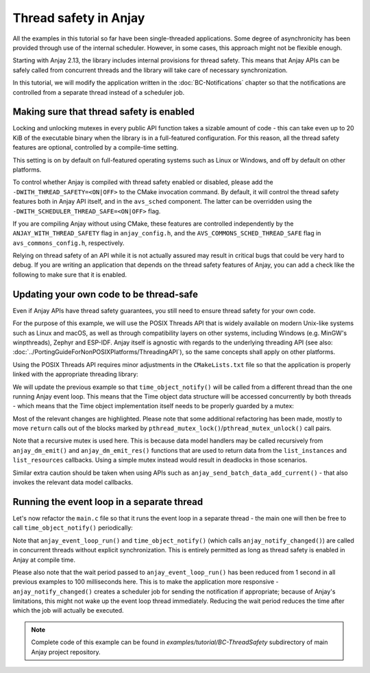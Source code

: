 ..
   Copyright 2017-2023 AVSystem <avsystem@avsystem.com>
   AVSystem Anjay LwM2M SDK
   All rights reserved.

   Licensed under the AVSystem-5-clause License.
   See the attached LICENSE file for details.

Thread safety in Anjay
======================

All the examples in this tutorial so far have been single-threaded applications.
Some degree of asynchronicity has been provided through use of the internal
scheduler. However, in some cases, this approach might not be flexible enough.

Starting with Anjay 2.13, the library includes internal provisions for thread
safety. This means that Anjay APIs can be safely called from concurrent threads
and the library will take care of necessary synchronization.

In this tutorial, we will modify the application written in the
:doc:`BC-Notifications` chapter so that the notifications are controlled from a
separate thread instead of a scheduler job.

Making sure that thread safety is enabled
-----------------------------------------

Locking and unlocking mutexes in every public API function takes a sizable
amount of code - this can take even up to 20 KiB of the executable binary when
the library is in a full-featured configuration. For this reason, all the thread
safety features are optional, controlled by a compile-time setting.

This setting is on by default on full-featured operating systems such as Linux
or Windows, and off by default on other platforms.

To control whether Anjay is compiled with thread safety enabled or disabled,
please add the ``-DWITH_THREAD_SAFETY=<ON|OFF>`` to the CMake invocation
command. By default, it will control the thread safety features both in Anjay
API itself, and in the ``avs_sched`` component. The latter can be overridden
using the ``-DWITH_SCHEDULER_THREAD_SAFE=<ON|OFF>`` flag.

If you are compiling Anjay without using CMake, these features are controlled
independently by the ``ANJAY_WITH_THREAD_SAFETY`` flag in ``anjay_config.h``,
and the ``AVS_COMMONS_SCHED_THREAD_SAFE`` flag in ``avs_commons_config.h``,
respectively.

Relying on thread safety of an API while it is not actually assured may result
in critical bugs that could be very hard to debug. If you are writing an
application that depends on the thread safety features of Anjay, you can add a
check like the following to make sure that it is enabled.

.. highlight:: c
.. snippet-source:: examples/tutorial/BC-ThreadSafety/src/main.c

    #if !defined(ANJAY_WITH_THREAD_SAFETY) \
            || !defined(AVS_COMMONS_SCHED_THREAD_SAFE)
    #    error "This example requires Anjay compiled with thread safety enabled"
    #endif // !defined(ANJAY_WITH_THREAD_SAFETY) ||
           // !defined(AVS_COMMONS_SCHED_THREAD_SAFE)

Updating your own code to be thread-safe
----------------------------------------

Even if Anjay APIs have thread safety guarantees, you still need to ensure
thread safety for your own code.

For the purpose of this example, we will use the POSIX Threads API that is
widely available on modern Unix-like systems such as Linux and macOS, as well as
through compatibility layers on other systems, including Windows (e.g. MinGW's
winpthreads), Zephyr and ESP-IDF. Anjay itself is agnostic with regards to the
underlying threading API (see also:
:doc:`../PortingGuideForNonPOSIXPlatforms/ThreadingAPI`), so the same concepts
shall apply on other platforms.

Using the POSIX Threads API requires minor adjustments in the ``CMakeLists.txt``
file so that the application is properly linked with the appropriate threading
library:

.. highlight:: cmake
.. snippet-source:: examples/tutorial/BC-ThreadSafety/CMakeLists.txt
    :caption: CMakeLists.txt
    :emphasize-lines: 5,10,16

    cmake_minimum_required(VERSION 3.1)
    project(anjay-bc-thread-safety C)

    set(CMAKE_C_STANDARD 99)
    set(CMAKE_C_EXTENSIONS ON)

    add_compile_options(-Wall -Wextra)

    find_package(anjay REQUIRED)
    find_package(Threads REQUIRED)

    add_executable(${PROJECT_NAME}
                   src/main.c
                   src/time_object.h
                   src/time_object.c)
    target_link_libraries(${PROJECT_NAME} PRIVATE anjay ${CMAKE_THREAD_LIBS_INIT})

We will update the previous example so that ``time_object_notify()`` will be
called from a different thread than the one running Anjay event loop. This means
that the Time object data structure will be accessed concurrently by both
threads - which means that the Time object implementation itself needs to be
properly guarded by a mutex:

.. highlight:: c
.. snippet-source:: examples/tutorial/BC-ThreadSafety/src/time_object.c
    :caption: time_object.c
    :emphasize-lines: 4,46,77,81,129-135,144,158,168,172,202,227,240,254,263,
                      268,277,282,306-312,320-327,332-338,346,350-351,361,375

    #include <assert.h>
    #include <stdbool.h>

    #include <pthread.h>

    #include <anjay/anjay.h>
    #include <avsystem/commons/avs_defs.h>
    #include <avsystem/commons/avs_list.h>
    #include <avsystem/commons/avs_memory.h>

    #include "time_object.h"

    /**
     * Current Time: RW, Single, Mandatory
     * type: time, range: N/A, unit: N/A
     * Unix Time. A signed integer representing the number of seconds since
     * Jan 1st, 1970 in the UTC time zone.
     */
    #define RID_CURRENT_TIME 5506

    /**
     * Fractional Time: RW, Single, Optional
     * type: float, range: 0..1, unit: s
     * Fractional part of the time when sub-second precision is used (e.g.,
     * 0.23 for 230 ms).
     */
    #define RID_FRACTIONAL_TIME 5507

    /**
     * Application Type: RW, Single, Optional
     * type: string, range: N/A, unit: N/A
     * The application type of the sensor or actuator as a string depending
     * on the use case.
     */
    #define RID_APPLICATION_TYPE 5750

    typedef struct time_instance_struct {
        anjay_iid_t iid;
        char application_type[64];
        char application_type_backup[64];
        int64_t last_notify_timestamp;
    } time_instance_t;

    typedef struct time_object_struct {
        const anjay_dm_object_def_t *def;
        pthread_mutex_t mutex;
        AVS_LIST(time_instance_t) instances;
    } time_object_t;

    static inline time_object_t *
    get_obj(const anjay_dm_object_def_t *const *obj_ptr) {
        assert(obj_ptr);
        return AVS_CONTAINER_OF(obj_ptr, time_object_t, def);
    }

    static time_instance_t *find_instance(const time_object_t *obj,
                                          anjay_iid_t iid) {
        AVS_LIST(time_instance_t) it;
        AVS_LIST_FOREACH(it, obj->instances) {
            if (it->iid == iid) {
                return it;
            } else if (it->iid > iid) {
                break;
            }
        }

        return NULL;
    }

    static int list_instances(anjay_t *anjay,
                              const anjay_dm_object_def_t *const *obj_ptr,
                              anjay_dm_list_ctx_t *ctx) {
        (void) anjay;
        time_object_t *obj = get_obj(obj_ptr);

        pthread_mutex_lock(&obj->mutex);
        AVS_LIST(time_instance_t) it;
        AVS_LIST_FOREACH(it, obj->instances) {
            anjay_dm_emit(ctx, it->iid);
        }
        pthread_mutex_unlock(&obj->mutex);
        return 0;
    }

    static int init_instance(time_instance_t *inst, anjay_iid_t iid) {
        assert(iid != ANJAY_ID_INVALID);

        inst->iid = iid;
        inst->application_type[0] = '\0';

        return 0;
    }

    static void release_instance(time_instance_t *inst) {
        (void) inst;
    }

    static time_instance_t *add_instance(time_object_t *obj, anjay_iid_t iid) {
        assert(find_instance(obj, iid) == NULL);

        AVS_LIST(time_instance_t) created = AVS_LIST_NEW_ELEMENT(time_instance_t);
        if (!created) {
            return NULL;
        }

        int result = init_instance(created, iid);
        if (result) {
            AVS_LIST_CLEAR(&created);
            return NULL;
        }

        AVS_LIST(time_instance_t) *ptr;
        AVS_LIST_FOREACH_PTR(ptr, &obj->instances) {
            if ((*ptr)->iid > created->iid) {
                break;
            }
        }

        AVS_LIST_INSERT(ptr, created);
        return created;
    }

    static int instance_create(anjay_t *anjay,
                               const anjay_dm_object_def_t *const *obj_ptr,
                               anjay_iid_t iid) {
        (void) anjay;
        time_object_t *obj = get_obj(obj_ptr);

        pthread_mutex_lock(&obj->mutex);
        int result = 0;
        if (add_instance(obj, iid)) {
            result = ANJAY_ERR_INTERNAL;
        }
        pthread_mutex_unlock(&obj->mutex);
        return result;
    }

    static int instance_remove(anjay_t *anjay,
                               const anjay_dm_object_def_t *const *obj_ptr,
                               anjay_iid_t iid) {
        (void) anjay;
        time_object_t *obj = get_obj(obj_ptr);

        pthread_mutex_lock(&obj->mutex);
        int result = ANJAY_ERR_NOT_FOUND;
        AVS_LIST(time_instance_t) *it;
        AVS_LIST_FOREACH_PTR(it, &obj->instances) {
            if ((*it)->iid == iid) {
                release_instance(*it);
                AVS_LIST_DELETE(it);
                result = 0;
                break;
            } else if ((*it)->iid > iid) {
                break;
            }
        }
        assert(!result);
        pthread_mutex_unlock(&obj->mutex);
        return result;
    }

    static int instance_reset(anjay_t *anjay,
                              const anjay_dm_object_def_t *const *obj_ptr,
                              anjay_iid_t iid) {
        (void) anjay;
        time_object_t *obj = get_obj(obj_ptr);

        pthread_mutex_lock(&obj->mutex);
        time_instance_t *inst = find_instance(obj, iid);
        assert(inst);
        inst->application_type[0] = '\0';
        pthread_mutex_unlock(&obj->mutex);
        return 0;
    }

    static int list_resources(anjay_t *anjay,
                              const anjay_dm_object_def_t *const *obj_ptr,
                              anjay_iid_t iid,
                              anjay_dm_resource_list_ctx_t *ctx) {
        (void) anjay;
        (void) obj_ptr;
        (void) iid;

        anjay_dm_emit_res(ctx, RID_CURRENT_TIME, ANJAY_DM_RES_RW,
                          ANJAY_DM_RES_PRESENT);
        anjay_dm_emit_res(ctx, RID_FRACTIONAL_TIME, ANJAY_DM_RES_RW,
                          ANJAY_DM_RES_ABSENT);
        anjay_dm_emit_res(ctx, RID_APPLICATION_TYPE, ANJAY_DM_RES_RW,
                          ANJAY_DM_RES_PRESENT);
        return 0;
    }

    static int resource_read(anjay_t *anjay,
                             const anjay_dm_object_def_t *const *obj_ptr,
                             anjay_iid_t iid,
                             anjay_rid_t rid,
                             anjay_riid_t riid,
                             anjay_output_ctx_t *ctx) {
        (void) anjay;
        time_object_t *obj = get_obj(obj_ptr);

        pthread_mutex_lock(&obj->mutex);
        time_instance_t *inst = find_instance(obj, iid);
        assert(inst);
        int result;
        switch (rid) {
        case RID_CURRENT_TIME: {
            assert(riid == ANJAY_ID_INVALID);
            int64_t timestamp;
            if (avs_time_real_to_scalar(&timestamp, AVS_TIME_S,
                                        avs_time_real_now())) {
                result = -1;
            } else {
                result = anjay_ret_i64(ctx, timestamp);
            }
            break;
        }

        case RID_APPLICATION_TYPE:
            assert(riid == ANJAY_ID_INVALID);
            result = anjay_ret_string(ctx, inst->application_type);
            break;

        default:
            result = ANJAY_ERR_METHOD_NOT_ALLOWED;
        }
        pthread_mutex_unlock(&obj->mutex);
        return result;
    }

    static int resource_write(anjay_t *anjay,
                              const anjay_dm_object_def_t *const *obj_ptr,
                              anjay_iid_t iid,
                              anjay_rid_t rid,
                              anjay_riid_t riid,
                              anjay_input_ctx_t *ctx) {
        (void) anjay;
        time_object_t *obj = get_obj(obj_ptr);

        pthread_mutex_lock(&obj->mutex);
        time_instance_t *inst = find_instance(obj, iid);
        assert(inst);
        int result;
        switch (rid) {
        case RID_APPLICATION_TYPE:
            assert(riid == ANJAY_ID_INVALID);
            result = anjay_get_string(ctx, inst->application_type,
                                      sizeof(inst->application_type));
            break;

        default:
            result = ANJAY_ERR_METHOD_NOT_ALLOWED;
        }
        pthread_mutex_unlock(&obj->mutex);
        return result;
    }

    int transaction_begin(anjay_t *anjay,
                          const anjay_dm_object_def_t *const *obj_ptr) {
        (void) anjay;
        time_object_t *obj = get_obj(obj_ptr);

        pthread_mutex_lock(&obj->mutex);
        time_instance_t *element;
        AVS_LIST_FOREACH(element, obj->instances) {
            strcpy(element->application_type_backup, element->application_type);
        }
        pthread_mutex_unlock(&obj->mutex);
        return 0;
    }

    int transaction_rollback(anjay_t *anjay,
                             const anjay_dm_object_def_t *const *obj_ptr) {
        (void) anjay;
        time_object_t *obj = get_obj(obj_ptr);

        pthread_mutex_lock(&obj->mutex);
        time_instance_t *element;
        AVS_LIST_FOREACH(element, obj->instances) {
            strcpy(element->application_type, element->application_type_backup);
        }
        pthread_mutex_unlock(&obj->mutex);
        return 0;
    }

    static const anjay_dm_object_def_t OBJ_DEF = {
        .oid = 3333,
        .handlers = {
            .list_instances = list_instances,
            .instance_create = instance_create,
            .instance_remove = instance_remove,
            .instance_reset = instance_reset,

            .list_resources = list_resources,
            .resource_read = resource_read,
            .resource_write = resource_write,

            .transaction_begin = transaction_begin,
            .transaction_validate = anjay_dm_transaction_NOOP,
            .transaction_commit = anjay_dm_transaction_NOOP,
            .transaction_rollback = transaction_rollback
        }
    };

    const anjay_dm_object_def_t **time_object_create(void) {
        pthread_mutexattr_t attr;
        if (pthread_mutexattr_init(&attr)) {
            return NULL;
        }
        // anjay_dm_emit() and anjay_dm_emit_res() may call other handlers,
        // so we need a recursive mutex
        pthread_mutexattr_settype(&attr, PTHREAD_MUTEX_RECURSIVE);

        time_object_t *obj = (time_object_t *) avs_calloc(1, sizeof(time_object_t));
        if (!obj) {
            return NULL;
        }
        obj->def = &OBJ_DEF;

        if (pthread_mutex_init(&obj->mutex, &attr)) {
            pthread_mutexattr_destroy(&attr);
            avs_free(obj);
            return NULL;
        }

        pthread_mutexattr_destroy(&attr);
        pthread_mutex_lock(&obj->mutex);
        time_instance_t *inst = add_instance(obj, 0);
        if (inst) {
            strcpy(inst->application_type, "Clock 0");
        }
        pthread_mutex_unlock(&obj->mutex);

        if (!inst) {
            pthread_mutex_destroy(&obj->mutex);
            avs_free(obj);
            return NULL;
        }

        return &obj->def;
    }

    void time_object_release(const anjay_dm_object_def_t **def) {
        if (def) {
            time_object_t *obj = get_obj(def);
            pthread_mutex_lock(&obj->mutex);
            AVS_LIST_CLEAR(&obj->instances) {
                release_instance(obj->instances);
            }
            pthread_mutex_unlock(&obj->mutex);
            pthread_mutex_destroy(&obj->mutex);
            avs_free(obj);
        }
    }

    void time_object_notify(anjay_t *anjay, const anjay_dm_object_def_t **def) {
        if (!anjay || !def) {
            return;
        }
        time_object_t *obj = get_obj(def);
        pthread_mutex_lock(&obj->mutex);
        int64_t current_timestamp;
        if (!avs_time_real_to_scalar(&current_timestamp, AVS_TIME_S,
                                     avs_time_real_now())) {
            AVS_LIST(time_instance_t) it;
            AVS_LIST_FOREACH(it, obj->instances) {
                if (it->last_notify_timestamp != current_timestamp) {
                    if (!anjay_notify_changed(anjay, 3333, it->iid,
                                              RID_CURRENT_TIME)) {
                        it->last_notify_timestamp = current_timestamp;
                    }
                }
            }
        }
        pthread_mutex_unlock(&obj->mutex);
    }

Most of the relevant changes are highlighted. Please note that some additional
refactoring has been made, mostly to move ``return`` calls out of the blocks
marked by ``pthread_mutex_lock()``/``pthread_mutex_unlock()`` call pairs.

Note that a recursive mutex is used here. This is because data model handlers
may be called recursively from ``anjay_dm_emit()`` and ``anjay_dm_emit_res()``
functions that are used to return data from the ``list_instances`` and
``list_resources`` callbacks. Using a simple mutex instead would result in
deadlocks in those scenarios.

Similar extra caution should be taken when using APIs such as
``anjay_send_batch_data_add_current()`` - that also invokes the relevant data
model callbacks.

Running the event loop in a separate thread
-------------------------------------------

Let's now refactor the ``main.c`` file so that it runs the event loop in a
separate thread - the main one will then be free to call
``time_object_notify()`` periodically:

.. highlight:: c
.. snippet-source:: examples/tutorial/BC-ThreadSafety/src/main.c
    :caption: main.c
    :emphasize-lines: 1-2,11-15,80-84,121-133

    #include <pthread.h>
    #include <unistd.h>

    #include <anjay/anjay.h>
    #include <anjay/security.h>
    #include <anjay/server.h>
    #include <avsystem/commons/avs_log.h>

    #include "time_object.h"

    #if !defined(ANJAY_WITH_THREAD_SAFETY) \
            || !defined(AVS_COMMONS_SCHED_THREAD_SAFE)
    #    error "This example requires Anjay compiled with thread safety enabled"
    #endif // !defined(ANJAY_WITH_THREAD_SAFETY) ||
           // !defined(AVS_COMMONS_SCHED_THREAD_SAFE)

    // Installs Security Object and adds and instance of it.
    // An instance of Security Object provides information needed to connect to
    // LwM2M server.
    static int setup_security_object(anjay_t *anjay) {
        if (anjay_security_object_install(anjay)) {
            return -1;
        }

        static const char PSK_IDENTITY[] = "identity";
        static const char PSK_KEY[] = "P4s$w0rd";

        anjay_security_instance_t security_instance = {
            .ssid = 1,
            .server_uri = "coaps://eu.iot.avsystem.cloud:5684",
            .security_mode = ANJAY_SECURITY_PSK,
            .public_cert_or_psk_identity = (const uint8_t *) PSK_IDENTITY,
            .public_cert_or_psk_identity_size = strlen(PSK_IDENTITY),
            .private_cert_or_psk_key = (const uint8_t *) PSK_KEY,
            .private_cert_or_psk_key_size = strlen(PSK_KEY)
        };

        // Anjay will assign Instance ID automatically
        anjay_iid_t security_instance_id = ANJAY_ID_INVALID;
        if (anjay_security_object_add_instance(anjay, &security_instance,
                                               &security_instance_id)) {
            return -1;
        }

        return 0;
    }

    // Installs Server Object and adds and instance of it.
    // An instance of Server Object provides the data related to a LwM2M Server.
    static int setup_server_object(anjay_t *anjay) {
        if (anjay_server_object_install(anjay)) {
            return -1;
        }

        const anjay_server_instance_t server_instance = {
            // Server Short ID
            .ssid = 1,
            // Client will send Update message often than every 60 seconds
            .lifetime = 60,
            // Disable Default Minimum Period resource
            .default_min_period = -1,
            // Disable Default Maximum Period resource
            .default_max_period = -1,
            // Disable Disable Timeout resource
            .disable_timeout = -1,
            // Sets preferred transport to UDP
            .binding = "U"
        };

        // Anjay will assign Instance ID automatically
        anjay_iid_t server_instance_id = ANJAY_ID_INVALID;
        if (anjay_server_object_add_instance(anjay, &server_instance,
                                             &server_instance_id)) {
            return -1;
        }

        return 0;
    }

    static void *event_loop_func(void *anjay) {
        intptr_t result = anjay_event_loop_run(
                (anjay_t *) anjay, avs_time_duration_from_scalar(100, AVS_TIME_MS));
        return (void *) result;
    }

    int main(int argc, char *argv[]) {
        if (argc != 2) {
            avs_log(tutorial, ERROR, "usage: %s ENDPOINT_NAME", argv[0]);
            return -1;
        }

        const anjay_configuration_t CONFIG = {
            .endpoint_name = argv[1],
            .in_buffer_size = 4000,
            .out_buffer_size = 4000,
            .msg_cache_size = 4000
        };

        anjay_t *anjay = anjay_new(&CONFIG);
        if (!anjay) {
            avs_log(tutorial, ERROR, "Could not create Anjay object");
            return -1;
        }

        int result = 0;
        // Setup necessary objects
        if (setup_security_object(anjay) || setup_server_object(anjay)) {
            result = -1;
        }

        const anjay_dm_object_def_t **time_object = NULL;
        if (!result) {
            time_object = time_object_create();
            if (time_object) {
                result = anjay_register_object(anjay, time_object);
            } else {
                result = -1;
            }
        }

        pthread_t event_loop_thread;
        if (!result) {
            result = pthread_create(&event_loop_thread, NULL, event_loop_func,
                                    anjay);
        }

        if (!result) {
            // Periodically notify the library about Resource value changes
            while (true) {
                sleep(1);
                time_object_notify(anjay, time_object);
            }
        }

        anjay_delete(anjay);
        time_object_release(time_object);
        return result;
    }

Note that ``anjay_event_loop_run()`` and ``time_object_notify()`` (which calls
``anjay_notify_changed()``) are called in concurrent threads without explicit
synchronization. This is entirely permitted as long as thread safety is enabled
in Anjay at compile time.

Please also note that the wait period passed to ``anjay_event_loop_run()`` has
been reduced from 1 second in all previous examples to 100 milliseconds here.
This is to make the application more responsive - ``anjay_notify_changed()``
creates a scheduler job for sending the notification if appropriate; because of
Anjay's limitations, this might not wake up the event loop thread immediately.
Reducing the wait period reduces the time after which the job will actually be
executed.

.. note::

    Complete code of this example can be found in
    `examples/tutorial/BC-ThreadSafety` subdirectory of main Anjay project
    repository.
